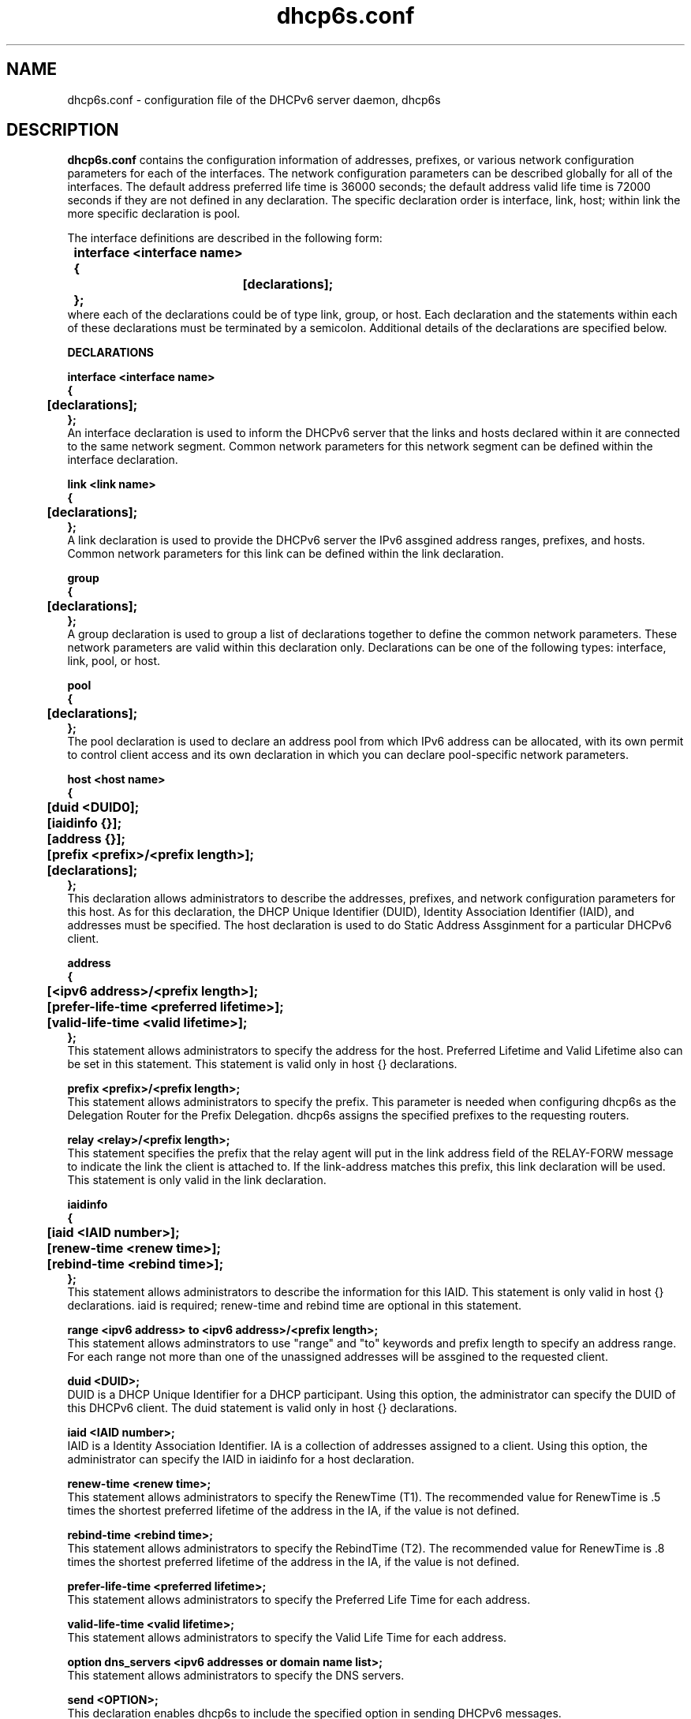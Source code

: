 .\" $Id: dhcp6s.conf.5,v 1.2 2007/11/14 15:48:32 dlc-atl Exp $
.\"
.\" Copyright (C) International Business Machines  Corp., 2003
.\" All rights reserved.
.\"
.\" Redistribution and use in source and binary forms, with or without
.\" modification, are permitted provided that the following conditions
.\" are met:
.\" 1. Redistributions of source code must retain the above copyright
.\"    notice, this list of conditions and the following disclaimer.
.\" 2. Redistributions in binary form must reproduce the above copyright
.\"    notice, this list of conditions and the following disclaimer in the
.\"    documentation and/or other materials provided with the distribution.
.\" 3. Neither the name of the project nor the names of its contributors
.\"    may be used to endorse or promote products derived from this software
.\"    without specific prior written permission.
.\"
.\" THIS SOFTWARE IS PROVIDED BY THE PROJECT AND CONTRIBUTORS ``AS IS'' AND
.\" ANY EXPRESS OR IMPLIED WARRANTIES, INCLUDING, BUT NOT LIMITED TO, THE
.\" IMPLIED WARRANTIES OF MERCHANTABILITY AND FITNESS FOR A PARTICULAR PURPOSE
.\" ARE DISCLAIMED.  IN NO EVENT SHALL THE PROJECT OR CONTRIBUTORS BE LIABLE
.\" FOR ANY DIRECT, INDIRECT, INCIDENTAL, SPECIAL, EXEMPLARY, OR CONSEQUENTIAL
.\" DAMAGES (INCLUDING, BUT NOT LIMITED TO, PROCUREMENT OF SUBSTITUTE GOODS
.\" OR SERVICES; LOSS OF USE, DATA, OR PROFITS; OR BUSINESS INTERRUPTION)
.\" HOWEVER CAUSED AND ON ANY THEORY OF LIABILITY, WHETHER IN CONTRACT, STRICT
.\" LIABILITY, OR TORT (INCLUDING NEGLIGENCE OR OTHERWISE) ARISING IN ANY WAY
.\" OUT OF THE USE OF THIS SOFTWARE, EVEN IF ADVISED OF THE POSSIBILITY OF
.\" SUCH DAMAGE.
.\"
.TH dhcp6s.conf 5 "17 March 2003" "dhcp6s.conf" "Linux System Manager's Manual"

.SH NAME
dhcp6s.conf \- configuration file of the DHCPv6 server daemon, dhcp6s

.SH DESCRIPTION
.B dhcp6s.conf
contains the configuration information of addresses, prefixes, or
various network configuration parameters for each of the interfaces. 
The network configuration parameters can be described globally for all of 
the interfaces. The default address preferred life time is 36000 seconds; 
the default address valid life time is 72000 seconds if they are not defined
in any declaration. The specific declaration order is interface, link, host;
within link the more specific declaration is pool.

 The interface definitions are described in the following form:
.PP
.nf
.B \tinterface\ <interface\ name>
.B \t{
.B \t\t[declarations];
.B \t};
.fi
 where each of the declarations could be of type link, group, or host. 
Each declaration and the statements within each of these declarations 
must be terminated by a semicolon. Additional details of the declarations 
are specified below.

.PP
.BI DECLARATIONS
.PP
.nf
.B interface\ <interface\ name>
.B {
.B \t[declarations];
.B };
.fi
An interface declaration is used to inform the DHCPv6 server that the links and
hosts declared within it are connected to the same network segment. Common
network parameters for this network segment can be defined within the interface
declaration.

.nf
.B link\ <link\ name>
.B {
.B \t[declarations];
.B };
.fi
A link declaration is used to provide the DHCPv6 server  the IPv6 assgined
address ranges, prefixes, and hosts. Common network parameters for this link 
can be defined within the link declaration.

.nf
.B group
.B {
.B \t[declarations];
.B };
.fi
A group declaration is used to group a list of declarations together to define
the common network parameters. These network parameters are valid within this
declaration only. Declarations can be one of the following types: interface, link,
pool, or host.

.nf
.B pool
.B {
.B \t[declarations];
.B };
.fi
The pool declaration is used to declare an address pool from which IPv6
address can be allocated, with its own permit to control client access
and its own declaration in which you can declare pool-specific network parameters.

.nf
.B host\ <host\ name>
.B {
.B \t[duid\ <DUID\n>];
.B \t[iaidinfo\ {}];
.B \t[address\ {}];
.B \t[prefix\ <prefix>/<prefix\ length>];
.B \t[declarations];
.B };
.fi
This declaration allows administrators to describe the addresses, prefixes, and
network configuration parameters for this  host. As for this declaration, the
DHCP Unique Identifier (DUID), Identity Association Identifier (IAID), and 
addresses must be specified. The host declaration is used to do Static
Address Assginment for a particular DHCPv6 client. 

.nf
.B address
.B {
.B \t[<ipv6 address>/<prefix length>];
.B \t[prefer-life-time\ <preferred\ lifetime>];
.B \t[valid-life-time\ <valid\ lifetime>];
.B };
.fi
This statement allows administrators to specify the address for the 
host. Preferred Lifetime and Valid Lifetime also can be set in this
statement. This statement is valid only in host {} declarations.

.nf
.B prefix\ <prefix>/<prefix\ length>;
.fi
This statement allows administrators to specify the prefix.
This parameter is needed when configuring dhcp6s as the Delegation Router for
the Prefix Delegation. dhcp6s assigns the specified prefixes 
to the requesting routers.

.nf
.B relay\ <relay>/<prefix\ length>;
.fi
This statement specifies the prefix that the relay agent will put in the link
address field of the RELAY-FORW message to indicate the link the client is
attached to. If the link-address matches this prefix, this link declaration
will be used. This statement is only valid in the link declaration.

.nf
.B iaidinfo
.B {
.B \t[iaid\ <IAID\ number>];
.B \t[renew-time\ <renew\ time>];
.B \t[rebind-time\ <rebind\ time>];
.B };
.fi
This statement allows administrators to describe the information for 
this IAID. This statement is only valid in host {} declarations.
iaid is required; renew-time and rebind time are optional in this statement.

.nf
.B range\ <ipv6\ address>\ to\ <ipv6\ address>/<prefix\ length>;
.fi
This statement allows adminstrators to use "range" and "to" keywords and
prefix length to specify an address range.
For each range not more than one of the unassigned addresses will be
assgined to the requested client.

.nf
.B duid\ <DUID\>;
.fi
DUID is a DHCP Unique Identifier for a DHCP participant. Using this option,
the administrator can specify the DUID of this DHCPv6 client.
The duid statement is valid only in host {} declarations.

.nf
.BI iaid\ <IAID\ number>;
.fi
IAID is a Identity Association Identifier. IA is a collection of addresses
assigned to a client. Using this option, the administrator can specify the IAID
in iaidinfo for a host declaration.

.nf
.BI renew-time\ <renew\ time>;
.fi
This statement allows administrators to specify the RenewTime (T1).
The recommended value for RenewTime is .5 times the shortest preferred
lifetime of the address in the IA, if the value is not defined.

.nf
.BI rebind-time\ <rebind\ time>;
.fi
This statement allows administrators to specify the RebindTime (T2).
The recommended value for RenewTime is .8 times the shortest preferred 
lifetime of the address in the IA, if the value is not defined.

.nf
.BI prefer-life-time\ <preferred\ lifetime>;
.fi
This statement allows administrators to specify the Preferred Life Time for 
each address.

.nf
.BI valid-life-time\ <valid\ lifetime>;
.fi
This statement allows administrators to specify the Valid Life Time for 
each address.

.nf
.BI option\ dns_servers\ <ipv6\ addresses\ or\ domain\ name\ list>;
.fi
This statement allows administrators to specify the DNS servers.

.B send\ <OPTION>;
.fi
This declaration enables dhcp6s to include the specified option in sending 
DHCPv6 messages.

.nf
\fIsend\ unicast;\fR
.fi
This declaration enables dhcp6s to send a Server Unicast option. Usually
DHCPv6 clients must use multicast addresses to contact the DHCPv6 server and
agents. This declaration specifies that dhcp6s will accept unicast messages
from DHCPv6 clients if they include a Server Unicast option.

.nf
\fIserver-preference\ <server\ preference\ value>;\fR
.fi
This declaration enables dhcp6s to include a Preference option for sending
DHCPv6 messages. DHCPv6 clients will pick up the DHCPv6 server which has
highest preference value. The highest preference value is 255.

.nf
\fIsend\ temp-address;\fR
.fi
This declaration assigns a temporary address to the requesting client.

.nf
\fIsend\ information-only;\fR
.fi
This option enables dhcp6s to give only configuration information rather than
assigning client addresses. This could be, for example, DNS server address
configuration information.

.nf
.B allow\ <OPTION>;
.fi
This declaration allows the DHCPv6 client to specify an option in receiving
DHCPv6 messages.

.nf
\fIallow rapid\-commit;\fR
.fi
This option enables dhcp6s to allow the Rapid-Commit option from the DHCPv6
client and the Solicit-Reply message exchanges.

.nf
\fIallow\ unicast;\fR
.fi
This option enables dhcp6s to allow the Server Unicast option for the DHCPv6
client. Usually DHCPv6 clients must use multicast addresses to contact DHCPv6
server and agents. With this declaration, dhcp6s accepts unicast 
messages from DHCPv6 clients if they include a Server Unicast option.


.nf
\fIuse-ra-prefix;\fR
.fi
This declaration tells the server not to send clients the address prefix configured
in address or range statements. With this option, client address prefixes can
be set only by router advertisements, and the prefix configured in address or
range statements will be ignored. This is a Red Hat extension; previously, the
only way to set client address prefixes was by router advertisement.

.SH EXAMPLES
.PP
This is a sample of the dhcp6s.conf file.
.nf
.B option dns\_servers 2003::6:1 ibm.com;
.B prefer\-life\-time 10000;
.B valid\-life\-time 20000;
.B renew\-time 5000;
.B rebind\-time 8000;
.B interface eth1 {
.B \tlink AAA {
.B \t\tallow unicast;
.B \t\tsend unicast;
.B \t\tallow rapid-commit;
.B \t\tserver-preference 5;
.B \t\trenew-time 1000;
.B \t\trebind-time 2400;
.B \t\tprefer-life-time 2000;
.B \t\tvalid-life-time 3000;
.B \t\trange 3ffe:ffff:100::10 to 3ffe:ffff:100::110/64;
.B \t\tprefix 3ffe:ffef:104::/64;
.B \t\tpool {
.B \t\t\tprefer\-life\-time 3600;
.B \t\t\tvalid\-life\-time 7200;
.B \t\t\trange fec0:ffff::10 to fec0:ffff::110/64;
.B \t\t\tprefix fec0:fffe::/48;
.B \t\t};
.B \t};
.B \thost host0 {
.B \t\tduid 00:00:00:00:a0:a0;
.B \t\tiaidinfo {
.B \t\t\tiaid 101010;
.B \t\t\trenew-time 1000;
.B \t\t\trebind-time 2000;
.B \t\t};
.B \t\taddress {
.B \t\t\t3ffe:ffff:102::120/64;
.B \t\t\tprefer-life-time 2000;
.B \t\t\tvalid-life-time 3000;
.B \t\t};
.B \t};
.B \tgroup {
.B \t\tprefer\-life\-time 5000;
.B \t\tvalid\-life\-time 6000;
.B \t\thost host1 {
.B \t\t\tduid 00:00:00:00:a1:a1;
.B \t\t\tiaidinfo {
.B \t\t\t\tiaid 101011;
.B \t\t\t\trenew-time 1000;
.B \t\t\t\trebind-time 2000;
.B \t\t\t};
.B \t\t};
.B \t\thost host2 {
.B \t\t\tduid 00:00:00:00:a2:a2;
.B \t\t\tsend information-only;
.B \t\t};
.B \t};
.B };
.fi

.SH SEE ALSO
Dynamic Host Configuration Protocol for IPv6 (DHCPv6), IPv6 Prefix Options
for DHCPv6, dhcp6s(5)

.SH AUTHORS
.LP
Kazuo Hiekata <hiekata@yamato.ibm.com>
